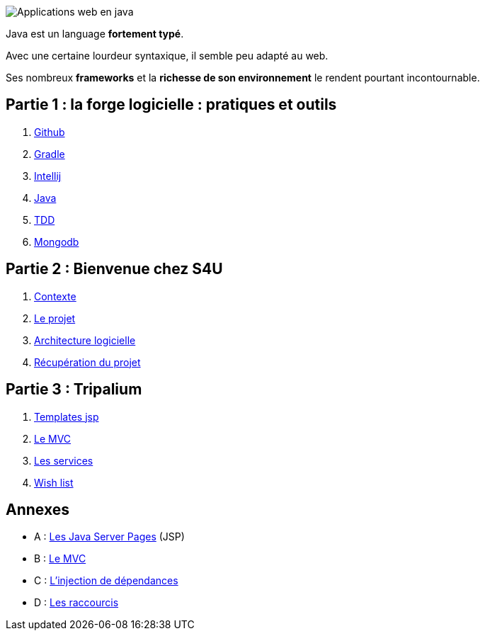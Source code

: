 :stylesheet: style.css

image::banner.png[alt='Applications web en java']

Java est un language *fortement typé*.

Avec une certaine lourdeur syntaxique, il semble peu adapté au web.

Ses nombreux *frameworks* et la *richesse de son environnement* le rendent pourtant incontournable.

== Partie 1 : la forge logicielle : pratiques et outils

. link:partie-1/1-github/index.html[Github]
. link:partie-1/2-gradle/index.html[Gradle]
. link:partie-1/3-intellij/index.html[Intellij]
. link:partie-1/4-java/index.html[Java]
. link:partie-1/5-tdd/index.html[TDD]
. link:partie-1/6-mongodb/index.html[Mongodb]

== Partie 2 : Bienvenue chez S4U

. link:partie-2/1-contexte/index.html[Contexte]
. link:partie-2/2-projet/index.html[Le projet]
. link:partie-2/3-architecture/index.html[Architecture logicielle]
. link:partie-2/4-fork-and-clone/index.html[Récupération du projet]

== Partie 3 : Tripalium

. link:partie-3/1-jsp/index.html[Templates jsp]
. link:partie-3/2-mvc/index.html[Le MVC]
. link:partie-3/3-services/index.html[Les services]
. link:partie-3/4-wish-list/index.html[Wish list]

== Annexes
* A : link:partie-3/A-jsp/index.html[Les Java Server Pages] (JSP)
* B : link:partie-3/B-mvc/index.html[Le MVC]
* C : link:partie-3/C-di/index.html[L'injection de dépendances]
* D : link:partie-3/D-intellij/index.html[Les raccourcis ]